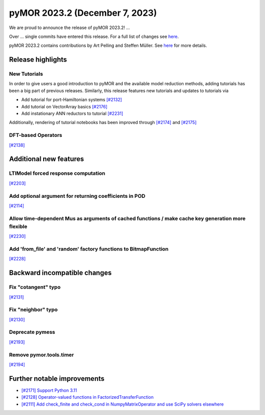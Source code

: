 pyMOR 2023.2 (December 7, 2023)
-------------------------------

We are proud to announce the release of pyMOR 2023.2!
...

Over ... single commits have entered this release. For a full list of changes
see `here <https://github.com/pymor/pymor/compare/2023.1.x...2023.2.x>`__.

pyMOR 2023.2 contains contributions by Art Pelling and Steffen Müller.
See `here <https://github.com/pymor/pymor/blob/main/AUTHORS.md>`__ for more
details.


Release highlights
^^^^^^^^^^^^^^^^^^

New Tutorials
~~~~~~~~~~~~~
In order to give users a good introduction to pyMOR and the available model
reduction methods, adding tutorials has been a big part of previous releases.
Similarly, this release features new tutorials and updates to tutorials via

- Add tutorial for port-Hamiltonian systems `[#2132] <https://github.com/pymor/pymor/pull/2132>`_
- Add tutorial on VectorArray basics `[#2176] <https://github.com/pymor/pymor/pull/2176>`_
- Add instationary ANN reductors to tutorial `[#2231] <https://github.com/pymor/pymor/pull/2231>`_

Additionally, rendering of tutorial notebooks has been improved
through `[#2174] <https://github.com/pymor/pymor/pull/2174>`_ and
`[#2175] <https://github.com/pymor/pymor/pull/2175>`_

DFT-based Operators
~~~~~~~~~~~~~~~~~~~
`[#2138] <https://github.com/pymor/pymor/pull/2138>`_


Additional new features
^^^^^^^^^^^^^^^^^^^^^^^

LTIModel forced response computation
~~~~~~~~~~~~~~~~~~~~~~~~~~~~~~~~~~~~~
`[#2203] <https://github.com/pymor/pymor/pull/2203>`_

Add optional argument for returning coefficients in POD
~~~~~~~~~~~~~~~~~~~~~~~~~~~~~~~~~~~~~~~~~~~~~~~~~~~~~~~
`[#2114] <https://github.com/pymor/pymor/pull/2114>`_

Allow time-dependent Mus as arguments of cached functions / make cache key generation more flexible
~~~~~~~~~~~~~~~~~~~~~~~~~~~~~~~~~~~~~~~~~~~~~~~~~~~~~~~~~~~~~~~~~~~~~~~~~~~~~~~~~~~~~~~~~~~~~~~~~~~
`[#2230] <https://github.com/pymor/pymor/pull/2230>`_

Add 'from_file' and 'random' factory functions to BitmapFunction
~~~~~~~~~~~~~~~~~~~~~~~~~~~~~~~~~~~~~~~~~~~~~~~~~~~~~~~~~~~~~~~~
`[#2228] <https://github.com/pymor/pymor/pull/2228>`_


Backward incompatible changes
^^^^^^^^^^^^^^^^^^^^^^^^^^^^^
Fix "cotangent" typo
~~~~~~~~~~~~~~~~~~~~
`[#2131] <https://github.com/pymor/pymor/pull/2131>`_

Fix "neighbor" typo
~~~~~~~~~~~~~~~~~~~
`[#2130] <https://github.com/pymor/pymor/pull/2130>`_

Deprecate pymess
~~~~~~~~~~~~~~~~
`[#2193] <https://github.com/pymor/pymor/pull/2193>`_

Remove pymor.tools.timer
~~~~~~~~~~~~~~~~~~~~~~~~
`[#2194] <https://github.com/pymor/pymor/pull/2194>`_


Further notable improvements
^^^^^^^^^^^^^^^^^^^^^^^^^^^^
- `[#2171] Support Python 3.11 <https://github.com/pymor/pymor/pull/2171>`_
- `[#2128] Operator-valued functions in FactorizedTransferFunction <https://github.com/pymor/pymor/pull/2128>`_
- `[#2111] Add check_finite and check_cond in NumpyMatrixOperator and use SciPy solvers elsewhere <https://github.com/pymor/pymor/pull/2111>`_
